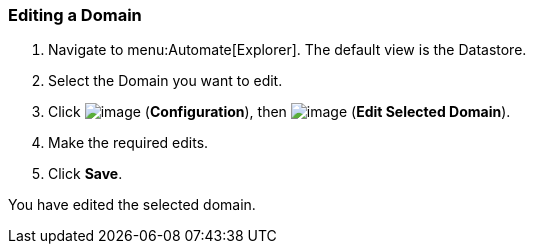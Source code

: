 === Editing a Domain

. Navigate to menu:Automate[Explorer]. The default view is the Datastore.

. Select the Domain you want to edit.

. Click image:../images/1847.png[image] (*Configuration*), then
image:../images/1851.png[image] (*Edit Selected Domain*).

. Make the required edits.

. Click *Save*.

You have edited the selected domain.
